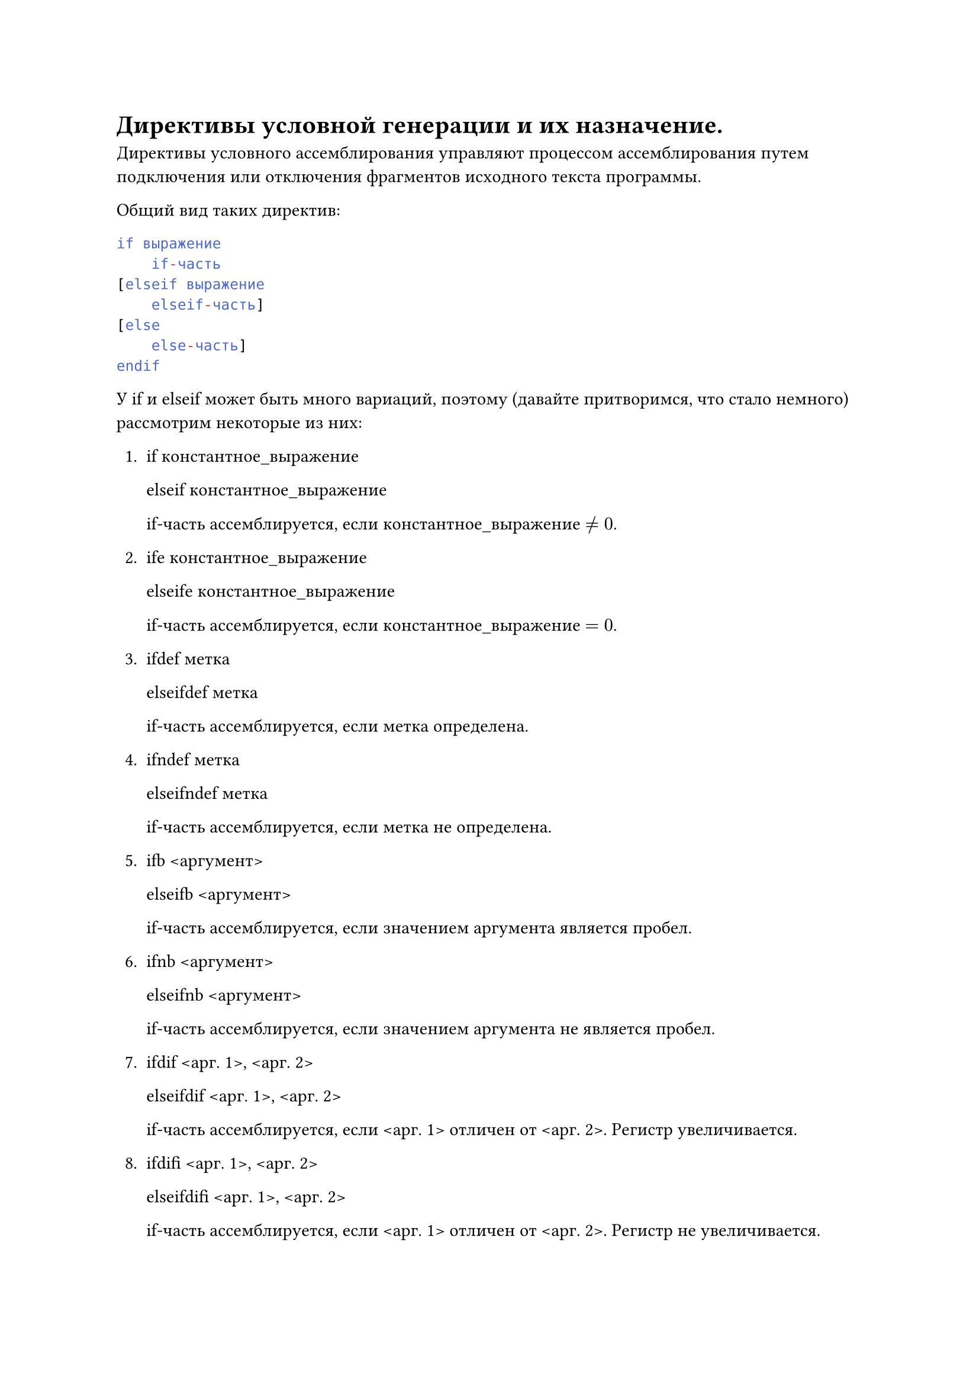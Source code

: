 = Директивы условной генерации и их назначение.

Директивы условного ассемблирования управляют процессом ассемблирования путем подключения или отключения фрагментов исходного текста программы.

Общий вид таких директив:

```asm
if выражение 
    if-часть
[elseif выражение
    elseif-часть]
[else
    else-часть]
endif
```

У if и elseif может быть много вариаций, поэтому (давайте притворимся, что стало немного) рассмотрим некоторые из них:

+ if константное_выражение

  elseif константное_выражение

  if-часть ассемблируется, если константное_выражение $eq.not 0$.

+ ife константное_выражение

  elseife константное_выражение

  if-часть ассемблируется, если константное_выражение $eq 0$.

+ ifdef метка

  elseifdef метка

  if-часть ассемблируется, если метка определена.

+ ifndef метка

  elseifndef метка

  if-часть ассемблируется, если метка не определена.

+ ifb \<аргумент>

  elseifb \<аргумент>

  if-часть ассемблируется, если значением аргумента является пробел.

+ ifnb \<аргумент>

  elseifnb \<аргумент>

  if-часть ассемблируется, если значением аргумента не является пробел.

+ ifdif \<арг. 1>, \<арг. 2>

  elseifdif \<арг. 1>, \<арг. 2>

  if-часть ассемблируется, если \<арг. 1> отличен от \<арг. 2>. Регистр увеличивается.

+ ifdifi \<арг. 1>, \<арг. 2>

  elseifdifi \<арг. 1>, \<арг. 2>

  if-часть ассемблируется, если \<арг. 1> отличен от \<арг. 2>. Регистр не увеличивается.

+ ifdn \<арг. 1>, \<арг. 2>

  elseifdn \<арг. 1>, \<арг. 2>

  if-часть ассемблируется, если \<арг. 1> и \<арг. 2> одинаковые. Регистр увеличивается.

+ ifdni \<арг. 1>, \<арг. 2>

  elseifdni \<арг. 1>, \<арг. 2>

  if-часть ассемблируется, если \<арг. 1> и \<арг. 2> одинаковые. Регистр не увеличивается.

В списке там, где встречаются угловые скобки они требуются обязательно.
